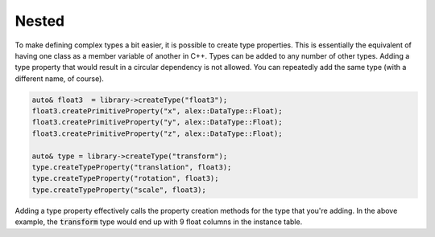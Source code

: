 Nested
======

To make defining complex types a bit easier, it is possible to create type properties. This is essentially the
equivalent of having one class as a member variable of another in C++. Types can be added to any number of other types.
Adding a type property that would result in a circular dependency is not allowed. You can repeatedly add the same type
(with a different name, of course).

.. code-block:: cpp

    auto& float3  = library->createType("float3");
    float3.createPrimitiveProperty("x", alex::DataType::Float);
    float3.createPrimitiveProperty("y", alex::DataType::Float);
    float3.createPrimitiveProperty("z", alex::DataType::Float);

    auto& type = library->createType("transform");
    type.createTypeProperty("translation", float3);
    type.createTypeProperty("rotation", float3);
    type.createTypeProperty("scale", float3);

Adding a type property effectively calls the property creation methods for the type that you're adding. In the above
example, the :code:`transform` type would end up with 9 float columns in the instance table.
